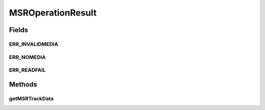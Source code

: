.. java:import:: com.unionpay.cloudpos OperationResult

MSROperationResult
==================

.. java:package:: com.unionpay.cloudpos.msr
   :noindex:

.. java:type:: public interface MSROperationResult extends OperationResult

   \ ``MSROperationResult``\ 是被磁条卡阅读器设备产生，用来返回磁条卡的操作结果。

   \ :java:ref:`getResultCode() <OperationResult.getResultCode()>`\ 方法继承至\ :java:ref:`OperationResult`\ 的对应方法。

   这里通过"ERR_"设置了本设备相关的自定义错误，可以在\ :java:ref:`getResultCode() <OperationResult.getResultCode()>`\ 返回， 通过\ :java:ref:`getMSTrackData() <MSROperationResult.getMSRTrackData()>`\ 返回磁条卡数据对象。

Fields
------
ERR_INVALIDMEDIA
^^^^^^^^^^^^^^^^

.. java:field::  int ERR_INVALIDMEDIA
   :outertype: MSROperationResult

   磁条卡数据无法读取

ERR_NOMEDIA
^^^^^^^^^^^

.. java:field::  int ERR_NOMEDIA
   :outertype: MSROperationResult

   没有检测到磁条卡信息

ERR_READFAIL
^^^^^^^^^^^^

.. java:field::  int ERR_READFAIL
   :outertype: MSROperationResult

   检查到磁条卡数据编码错误

Methods
-------
getMSRTrackData
^^^^^^^^^^^^^^^

.. java:method:: public MSRTrackData getMSRTrackData()
   :outertype: MSROperationResult

   返回磁条卡数据。

   :return: 磁条卡数据对象。

   **See also:** :java:ref:`MSRTrackData`


